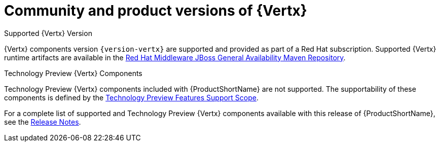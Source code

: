 [id='community-and-product-versions-of-vertx_{context}']
= Community and product versions of {Vertx}

.Supported {Vertx} Version

{Vertx} components version `{version-vertx}` are supported and provided as part of a Red Hat subscription.
Supported {Vertx} runtime artifacts are available in the link:https://maven.repository.redhat.com/ga/[Red Hat Middleware JBoss General Availability Maven Repository^].

.Technology Preview {Vertx} Components

Technology Preview {Vertx} components included with {ProductShortName} are not supported. The supportability of these components is defined by the link:https://access.redhat.com/support/offerings/techpreview/[Technology Preview Features Support Scope^].

For a complete list of supported and Technology Preview {Vertx} components available with this release of {ProductShortName}, see the link:https://access.redhat.com/documentation/en-us/red_hat_openshift_application_runtimes/1/html-single/red_hat_openshift_application_runtimes_release_notes/#rn-runtime-components-vertx[Release Notes^].
